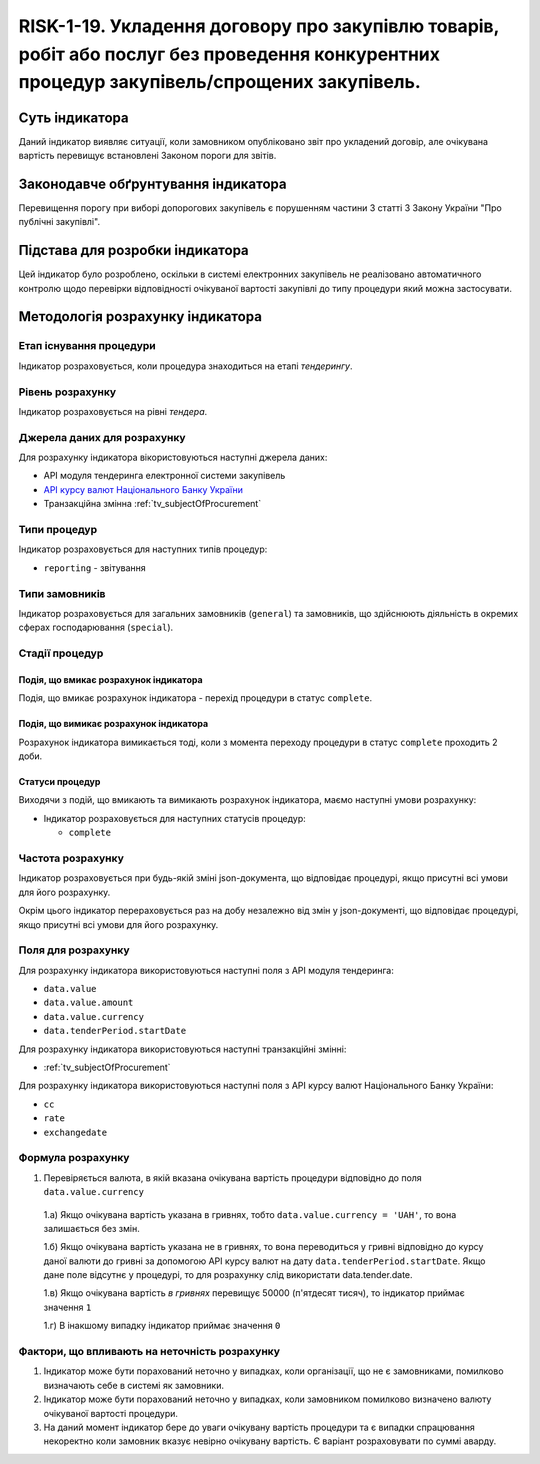 ﻿##########################################################################################################
RISK-1-19. Укладення договору про закупівлю товарів, робіт або послуг без проведення конкурентних процедур закупівель/спрощених закупівель.
##########################################################################################################

***************
Суть індикатора
***************

Даний індикатор виявляє ситуації, коли замовником опубліковано звіт про укладений договір, але очікувана вартість перевищує встановлені Законом пороги для звітів.

************************************
Законодавче обґрунтування індикатора
************************************

Перевищення порогу при виборі допорогових закупівель є порушенням частини 3 статті 3 Закону України "Про публічні закупівлі".

********************************
Підстава для розробки індикатора
********************************

Цей індикатор було розроблено, оскільки в системі електронних закупівель не реалізовано автоматичного контролю щодо перевірки  відповідності очікуваної вартості закупівлі до типу процедури який можна застосувати.

*********************************
Методологія розрахунку індикатора
*********************************

Етап існування процедури
========================
Індикатор розраховується, коли процедура знаходиться на етапі *тендерингу*.


Рівень розрахунку
=================
Індикатор розраховується на рівні *тендера*.

Джерела даних для розрахунку
============================

Для розрахунку індикатора вікористовуються наступні джерела даних:

- API модуля тендеринга електронної системи закупівель

- `API курсу валют Національного Банку України <https://bank.gov.ua/control/uk/publish/article?art_id=38441973#exchange>`_

- Транзакційна змінна :ref:`tv_subjectOfProcurement`

Типи процедур
=============

Індикатор розраховується для наступних типів процедур:

- ``reporting`` - звітування

Типи замовників
===============

Індикатор розраховується для загальних замовників (``general``) та замовників, що здійснюють діяльність в окремих сферах господарювання (``special``).


Стадії процедур
===============

Подія, що вмикає розрахунок індикатора
--------------------------------------

Подія, що вмикає розрахунок індикатора - перехід процедури в статус ``complete``.

Подія, що вимикає розрахунок індикатора
---------------------------------------

Розрахунок індикатора вимикається тоді, коли з момента переходу процедури в статус ``complete`` проходить 2 доби.

Статуси процедур
----------------

Виходячи з подій, що вмикають та вимикають розрахунок індикатора, маємо наступні умови розрахунку:

- Індикатор розраховується для наступних статусів процедур:

  - ``complete``

Частота розрахунку
==================

Індикатор розраховується при будь-якій зміні json-документа, що відповідає процедурі, якщо присутні всі умови для його розрахунку.

Окрім цього індикатор перераховується раз на добу незалежно від змін у json-документі, що відповідає процедурі, якщо присутні всі умови для його розрахунку.

Поля для розрахунку
===================

Для розрахунку індикатора використовуються наступні поля з API модуля тендеринга:

- ``data.value``
- ``data.value.amount``
- ``data.value.currency``
- ``data.tenderPeriod.startDate``

Для розрахунку індикатора використовуються наступні транзакційні змінні:

- :ref:`tv_subjectOfProcurement`

Для розрахунку індикатора використовуються наступні поля з API курсу валют Національного Банку України:

- ``cc``
- ``rate``
- ``exchangedate``

Формула розрахунку
==================

1. Перевіряється валюта, в якій вказана очікувана вартість процедури відповідно до поля ``data.value.currency``

  1.а) Якщо очікувана вартість указана в гривнях, тобто ``data.value.currency = 'UAH'``, то вона залишається без змін.

  1.б) Якщо очікувана вартість указана не в гривнях, то вона переводиться у гривні відповідно до курсу даної валюти до гривні за допомогою API курсу валют на дату ``data.tenderPeriod.startDate``. Якщо дане поле відсутнє у процедурі, то для розрахунку слід використати data.tender.date.

  1.в) Якщо очікувана вартість *в гривнях* перевищує 50000 (п'ятдесят тисяч), то індикатор приймає значення ``1``

  1.г) В інакшому випадку індикатор приймає значення ``0``

Фактори, що впливають на неточність розрахунку
==============================================

1. Індикатор може бути порахований неточно у випадках, коли організації, що не є замовниками, помилково визначають себе в системі як замовники.

2. Індикатор може бути порахований неточно у випадках, коли замовником помилково визначено валюту очікуваної вартості процедури.

3. На даний момент індикатор бере до уваги очікувану вартість процедури та є випадки спрацювання некоректно коли замовник вказує невірно очікувану вартість. Є варіант розраховувати по суммі аварду.  
